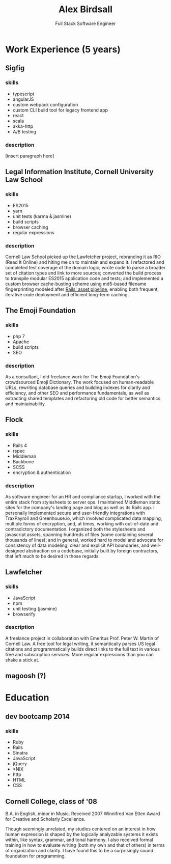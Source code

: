 #+TITLE: Alex Birdsall
#+SUBTITLE: Full Stack Software Engineer
#+description: The resumé of Alex Birdsall, full stack software engineer
#+options: html-link-use-abs-url:nil html-postamble:nil html-preamble:nil html-scripts:t toc:nil
#+options: html-style:t html5-fancy:t tex:t
#+html_doctype: html5
#+html_container: div
#+keywords:
#+html_link_home:
#+html_link_up:
#+html_mathjax:
#+HTML_HEAD: <link rel="stylesheet" type="text/css" href="http://thomasf.github.io/solarized-css/solarized-light.min.css" />
#+html_head_extra:
#+infojs_opt:
#+creator:
#+latex_header:

* Project management [0/2] :noexport:
** TODO publish to html with custom CSS
** TODO figure out how to apply html classes to items

* Work Experience (5 years)
** Sigfig
*** skills
- typescript
- angularJS
- custom webpack configuration
- custom CLI build tool for legacy frontend app
- react
- scala
- akka-http
- A/B testing
*** description
[insert paragraph here]
** Legal Information Institute, Cornell University Law School
*** skills
- ES2015
- yarn
- unit tests (karma & jasmine)
- build scripts
- browser caching
- regular expressions
*** description
    Cornell Law School picked up the Lawfetcher project, rebranding it as RIO (Read It Online) and
    hiting me on to maintain and expand it. I refactored and completed test coverage of the domain
    logic; wrote code to parse a broader set of citation types and link to more sources; converted
    the build process to transpile modular ES2015 application code and tests; and implemented a
    custom browser cache-busting scheme using md5-based filename fingerprinting modeled after
    [[http://guides.rubyonrails.org/asset_pipeline.html#what-is-fingerprinting-and-why-should-i-care-questionmark][Rails' asset pipeline]], enabling both frequent, iterative code deployment and efficient
    long-term caching.
** The Emoji Foundation
*** skills
- php 7
- Apache
- build scripts
- SEO
*** description
As a consultant, I did freelance work for The Emoji Foundation's crowdsourced Emoji Dictionary. The
work focused on human-readable URLs, rewriting database queries and building indexes for clarity and
efficiency, and other SEO and performance fundamentals, as well as extracting shared templates and
refactoring old code for better semantics and maintainability.
** Flock
*** skills
- Rails 4
- rspec
- Middleman
- Backbone
- SCSS
- encryption & authentication
*** description
    As software engineer for an HR and compliance startup, I worked with the entire stack from
    stylesheets to server ops. I maintained Middleman static sites for the company's landing page
    and blog as well as its Rails app. I personally implemented secure and user-friendly
    integrations with TraxPayroll and Greenhouse.io, which involved complicated data mapping,
    multiple forms of encryption, and, at times, working with out-of-date and contradictory
    documentation. I organized both the stylesheets and javascript assets, spanning hundreds of
    files (some containing several thousands of lines); and in general, worked hard to model and
    advocate for consistency of data modeling, clear and explicit API boundaries, and well-designed
    abstraction on a codebase, initially built by foreign contractors, that left much to be desired
    in those regards.
** Lawfetcher
*** skills
- JavaScript
- npm
- unit testing (jasmine)
- browserify
*** description
    A freelance project in collaboration with Emeritus Prof. Peter W. Martin of Cornell Law. A free
    tool for legal writing, it semantically parses US legal citations and programmatically builds
    direct links to the full text in various free and subscription services. More regular
    expressions than you can shake a stick at.
** magoosh (?)

* Education
** dev bootcamp 2014
*** skills
- Ruby
- Rails
- Sinatra
- JavaScript
- jQuery
- *NIX
- http
- HTML
- CSS
** Cornell College, class of '08
   B.A. in English, minor in Music.
   Received 2007 Winnifred Van Etten Award for Creative and Scholarly Excellence.

   Though seemingly unrelated, my studies centered on an interest in how human expression is shaped
   by the logically analyzable systems it exists within, like syntax, grammar, and tonal harmony.
   I also received formal training in how to evaluate writing (both my own and that of others)
   in terms of organization and clarity. I have found this to be a surprisingly sound foundation
   for programming.
